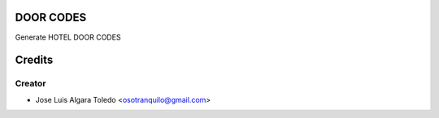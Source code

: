 DOOR CODES
==========

Generate HOTEL DOOR CODES


Credits
=======

Creator
------------

* Jose Luis Algara Toledo <osotranquilo@gmail.com>
